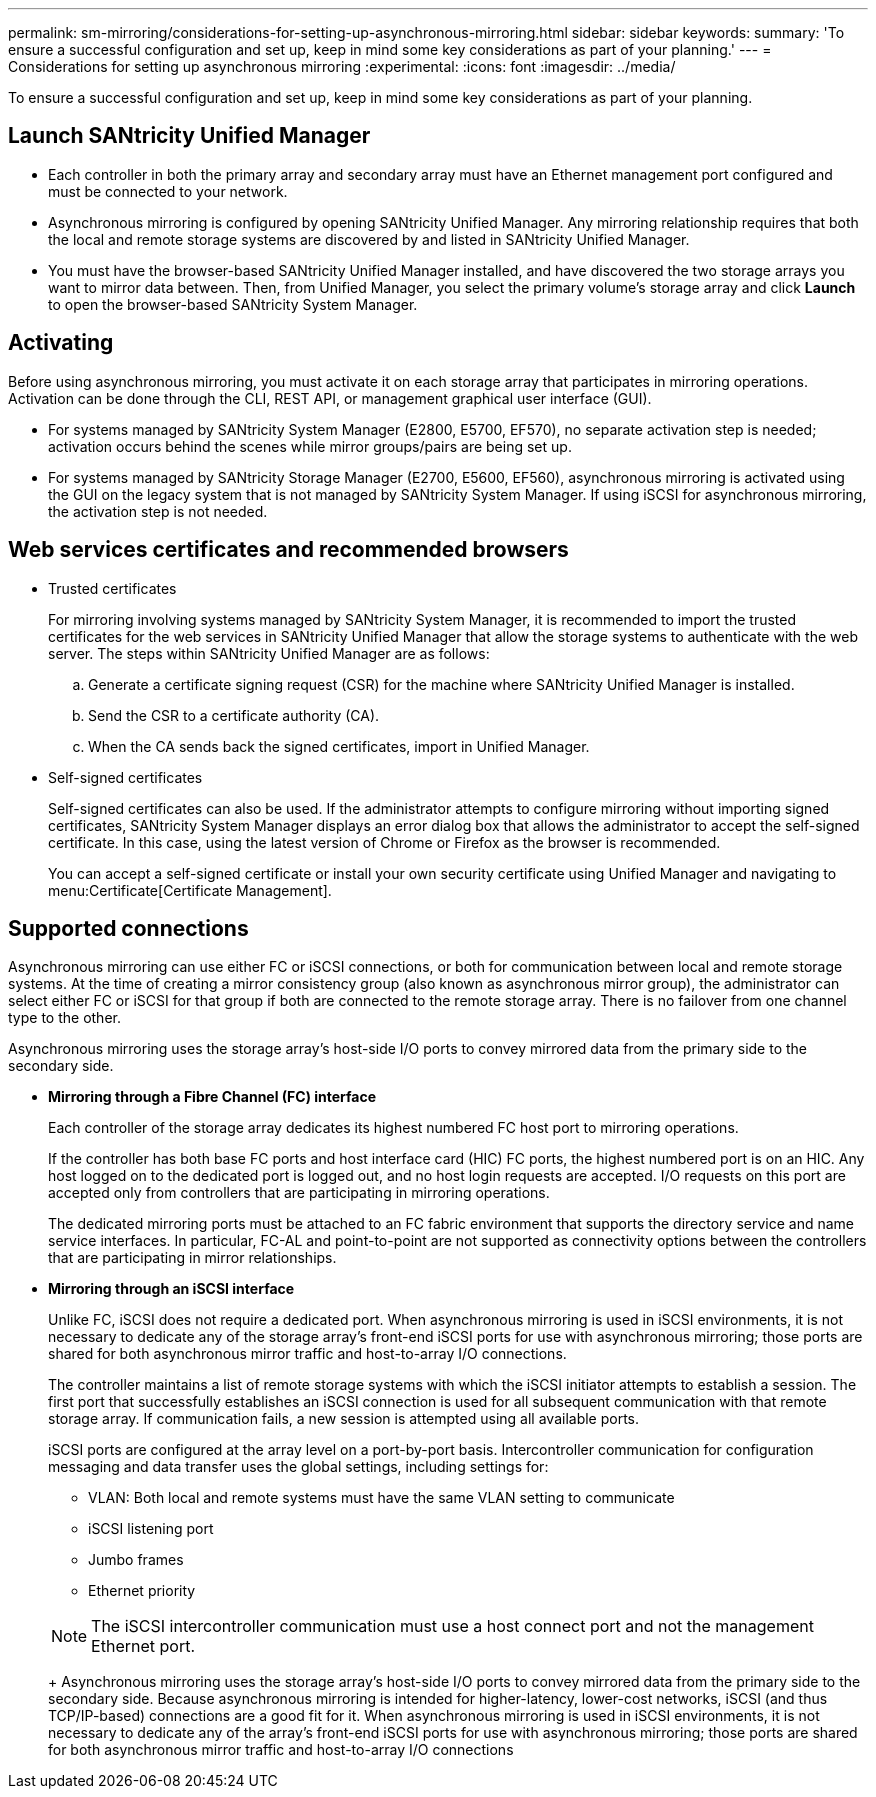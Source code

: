 ---
permalink: sm-mirroring/considerations-for-setting-up-asynchronous-mirroring.html
sidebar: sidebar
keywords: 
summary: 'To ensure a successful configuration and set up, keep in mind some key considerations as part of your planning.'
---
= Considerations for setting up asynchronous mirroring
:experimental:
:icons: font
:imagesdir: ../media/

[.lead]
To ensure a successful configuration and set up, keep in mind some key considerations as part of your planning.

== Launch SANtricity Unified Manager

* Each controller in both the primary array and secondary array must have an Ethernet management port configured and must be connected to your network.
* Asynchronous mirroring is configured by opening SANtricity Unified Manager. Any mirroring relationship requires that both the local and remote storage systems are discovered by and listed in SANtricity Unified Manager.
* You must have the browser-based SANtricity Unified Manager installed, and have discovered the two storage arrays you want to mirror data between. Then, from Unified Manager, you select the primary volume's storage array and click *Launch* to open the browser-based SANtricity System Manager.

== Activating

Before using asynchronous mirroring, you must activate it on each storage array that participates in mirroring operations. Activation can be done through the CLI, REST API, or management graphical user interface (GUI).

* For systems managed by SANtricity System Manager (E2800, E5700, EF570), no separate activation step is needed; activation occurs behind the scenes while mirror groups/pairs are being set up.
* For systems managed by SANtricity Storage Manager (E2700, E5600, EF560), asynchronous mirroring is activated using the GUI on the legacy system that is not managed by SANtricity System Manager. If using iSCSI for asynchronous mirroring, the activation step is not needed.

== Web services certificates and recommended browsers

* Trusted certificates
+
For mirroring involving systems managed by SANtricity System Manager, it is recommended to import the trusted certificates for the web services in SANtricity Unified Manager that allow the storage systems to authenticate with the web server. The steps within SANtricity Unified Manager are as follows:

 .. Generate a certificate signing request (CSR) for the machine where SANtricity Unified Manager is installed.
 .. Send the CSR to a certificate authority (CA).
 .. When the CA sends back the signed certificates, import in Unified Manager.

* Self-signed certificates
+
Self-signed certificates can also be used. If the administrator attempts to configure mirroring without importing signed certificates, SANtricity System Manager displays an error dialog box that allows the administrator to accept the self-signed certificate. In this case, using the latest version of Chrome or Firefox as the browser is recommended.
+
You can accept a self-signed certificate or install your own security certificate using Unified Manager and navigating to menu:Certificate[Certificate Management].

== Supported connections

Asynchronous mirroring can use either FC or iSCSI connections, or both for communication between local and remote storage systems. At the time of creating a mirror consistency group (also known as asynchronous mirror group), the administrator can select either FC or iSCSI for that group if both are connected to the remote storage array. There is no failover from one channel type to the other.

Asynchronous mirroring uses the storage array's host-side I/O ports to convey mirrored data from the primary side to the secondary side.

* *Mirroring through a Fibre Channel (FC) interface*
+
Each controller of the storage array dedicates its highest numbered FC host port to mirroring operations.
+
If the controller has both base FC ports and host interface card (HIC) FC ports, the highest numbered port is on an HIC. Any host logged on to the dedicated port is logged out, and no host login requests are accepted. I/O requests on this port are accepted only from controllers that are participating in mirroring operations.
+
The dedicated mirroring ports must be attached to an FC fabric environment that supports the directory service and name service interfaces. In particular, FC-AL and point-to-point are not supported as connectivity options between the controllers that are participating in mirror relationships.

* *Mirroring through an iSCSI interface*
+
Unlike FC, iSCSI does not require a dedicated port. When asynchronous mirroring is used in iSCSI environments, it is not necessary to dedicate any of the storage array's front-end iSCSI ports for use with asynchronous mirroring; those ports are shared for both asynchronous mirror traffic and host-to-array I/O connections.
+
The controller maintains a list of remote storage systems with which the iSCSI initiator attempts to establish a session. The first port that successfully establishes an iSCSI connection is used for all subsequent communication with that remote storage array. If communication fails, a new session is attempted using all available ports.
+
iSCSI ports are configured at the array level on a port-by-port basis. Intercontroller communication for configuration messaging and data transfer uses the global settings, including settings for:

 ** VLAN: Both local and remote systems must have the same VLAN setting to communicate
 ** iSCSI listening port
 ** Jumbo frames
 ** Ethernet priority

+
[NOTE]
====
The iSCSI intercontroller communication must use a host connect port and not the management Ethernet port.
====
+
Asynchronous mirroring uses the storage array's host-side I/O ports to convey mirrored data from the primary side to the secondary side. Because asynchronous mirroring is intended for higher-latency, lower-cost networks, iSCSI (and thus TCP/IP-based) connections are a good fit for it. When asynchronous mirroring is used in iSCSI environments, it is not necessary to dedicate any of the array's front-end iSCSI ports for use with asynchronous mirroring; those ports are shared for both asynchronous mirror traffic and host-to-array I/O connections
